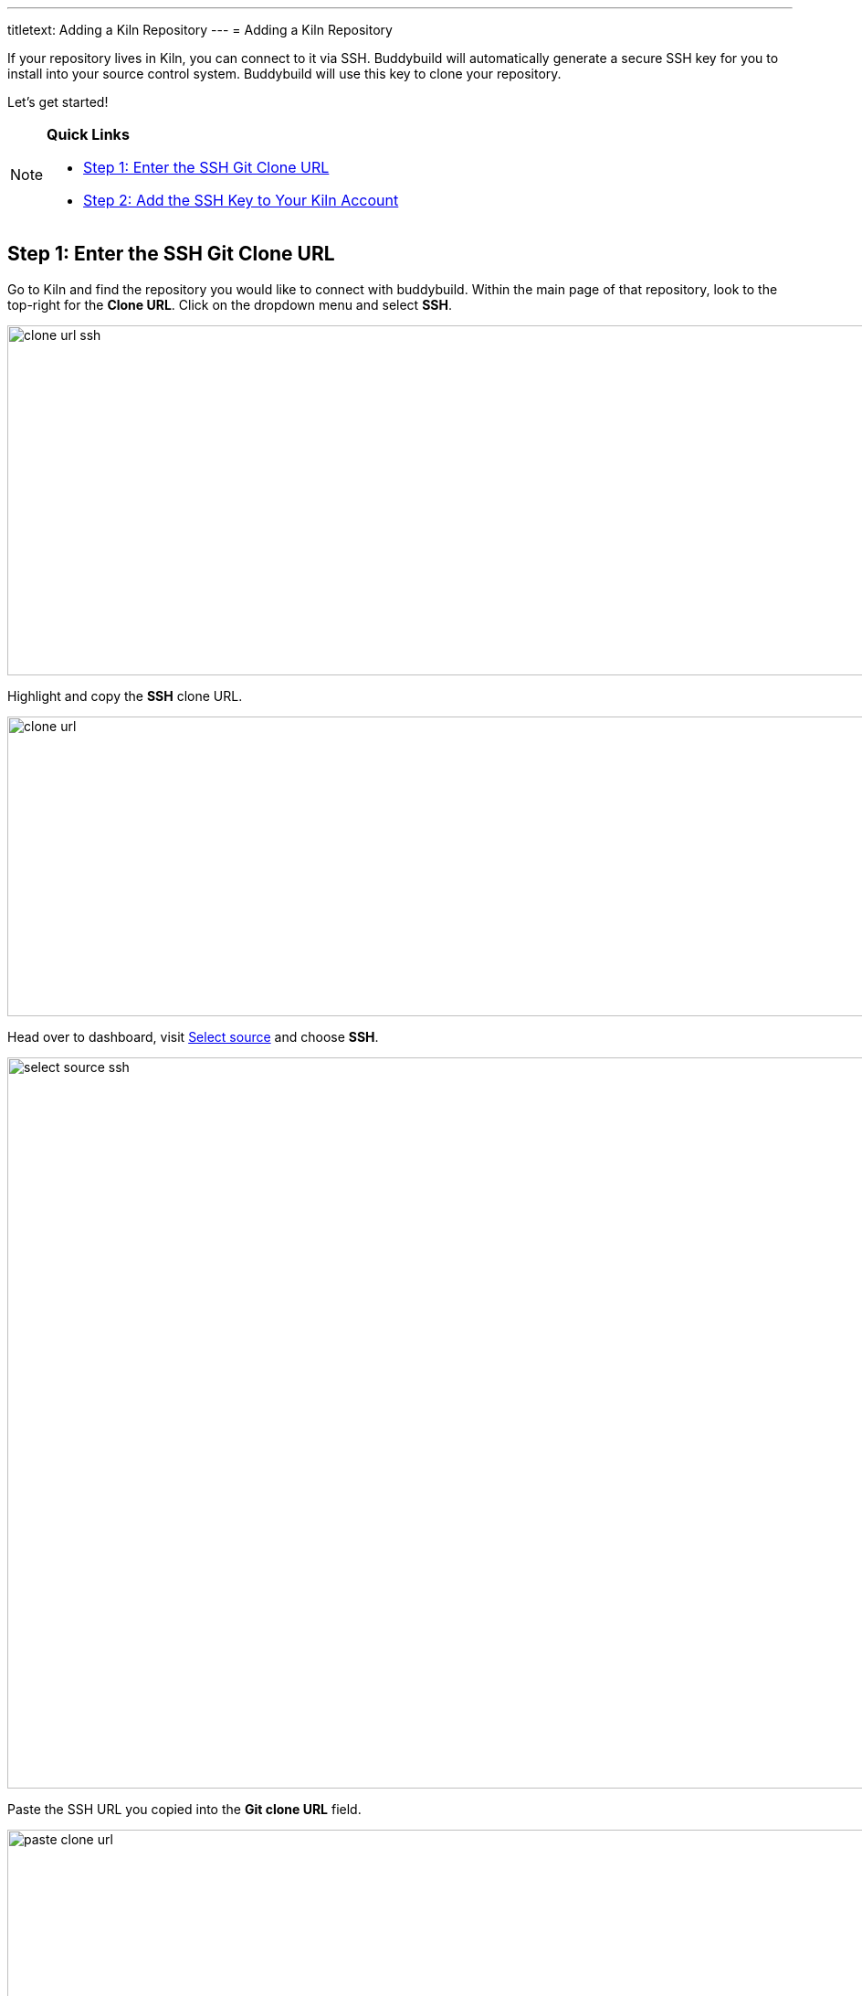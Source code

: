 ---
titletext: Adding a Kiln Repository
---
= Adding a Kiln Repository

If your repository lives in Kiln, you can connect to it via SSH.
Buddybuild will automatically generate a secure SSH key for you to
install into your source control system. Buddybuild will use this key to
clone your repository.

Let's get started!

[NOTE]
======
**Quick Links**

- link:#step1[Step 1: Enter the SSH Git Clone URL]

- link:#step2[Step 2: Add the SSH Key to Your Kiln Account]
======

[[step1]]
== Step 1: Enter the SSH Git Clone URL

Go to Kiln and find the repository you would like to connect with
buddybuild. Within the main page of that repository, look to the
top-right for the **Clone URL**. Click on the dropdown menu and select
**SSH**.

image:img/clone_url-ssh.png[,1447,383]

Highlight and copy the **SSH** clone URL.

image:img/clone_url.png[,986,328]

Head over to dashboard, visit
link:https://dashboard.buddybuild.com/apps/wizard/build/select-source[Select
source] and choose **SSH**.

image:../img/select_source-ssh.png[,1500,800]

Paste the SSH URL you copied into the **Git clone URL** field.

image:img/paste-clone-url.png[,1500,765]

[[step2]]
== Step 2: Add the SSH Key to Your Kiln Account

Highlight and copy the generated SSH key.

image:img/ssh-key.png[,1500,765]

Navigate to your Kiln Account by first selecting your account photo, and
then select **SSH Keys**.

image:img/ssh_keys.png[,1068,349]

Next, select **Add a New Key.** 

image:img/add_new_ssh_key.png[,1777,713]

Paste the copied SSH key into the **Public Key** field and enter
**Buddybuild** as the name.

image:img/paste-ssh-key.png[,1576,837]

Next, click **Save Key**.

image:img/save-key.png[,1023,286]

[WARNING]
=========
**Private git submodules and private cocoapods**

If your project depends on any code in other private git repositories,
the SSH key needs to be added to those repositories as well.
=========

Navigate back to buddybuild and click on the **Build** button.

image:img/build.png[,1500,765]

Buddybuild will checkout your project code and kick off a simulator
build. The build should finish within a few seconds.

That's it. You're now connected to buddybuild. The next step is to
link:../../quickstart/ios/invite_testers.adoc[invite testers] to try out
your App.
